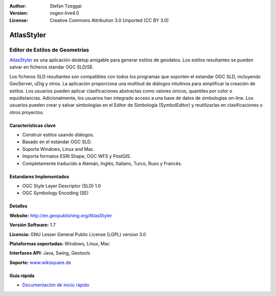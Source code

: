 :Author: Stefan Tzeggai
:Version: osgeo-live4.0
:License: Creative Commons Attribution 3.0 Unported (CC BY 3.0)

.. _atlasstyler-overview:

.. image:: ../../images/project_logos/logo-AtlasStyler.png
  :scale: 100 %
  :alt: project logo
  :align: right
  :target: http://en.geopublishing.org/AtlasStyler


AtlasStyler
===========

Editor de Estilos de Geometrías
~~~~~~~~~~~~~~~~~~~~~~~~~~~~~~~~

`AtlasStyler <http://en.geopublishing.org/AtlasStyler>`_ es una aplicación desktop amigable para generar estilos de geodatos. Los estilos resultantes se pueden salvar en ficheros standar OGC SLD/SE.

Los ficheros SLD resultantes son compatibles con todos los programas que soporten el estandar OGC SLD, incluyendo GeoServer, uDig y otros. La aplicación proporciona una multitud de diálogos intuitivos para simplificar la creación de estilos. Los usuarios pueden aplicar clasificaciones abstractas como valores únicos, quantiles por color o equidistancias. Adicionalmente, los usuarios han integrado acceso a una base de datos de simbologías on-line. Los usuarios pueden crear y salvar simbologías en el Editor de Simbología (SymbolEditor) y reutilizarlas en clasificaciones o otros proyectos.

.. image:: ../../images/screenshots/1024x768/atlasstyler-overview.png
  :scale: 40 %
  :alt: screenshot
  :align: right

Características clave
----------------------

* Construir estilos usando diálogos.
* Basado en el estandar OGC SLD.
* Soporta Windows, Linux and Mac.
* Importa formatos ESRI Shape, OGC WFS y PostGIS.
* Completamente traducido a Alemán, Inglés, Italiano, Turco, Ruso y Francés.

Estandares Implementados
------------------------

* OGC Style Layer Descriptor (SLD) 1.0
* OGC Symbology Encoding (SE)

Detalles
---------

**Website:** http://en.geopublishing.org/AtlasStyler

**Versión Software:** 1.7

**Licencia:** GNU Lesser General Public License (LGPL) version 3.0

**Plataformas soportadas:** Windows, Linux, Mac

**Interfaces API:** Java, Swing, Geotools

**Soporte:** `www.wikisquare.de <http://www.wikisquare.de>`_ 



Guía rápida
------------

* `Documentación de inicio rápido <../quickstart/atlasstyler_quickstart.html>`_


